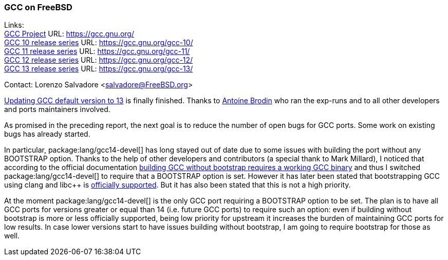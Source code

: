 === GCC on FreeBSD

Links: +
link:https://gcc.gnu.org/[GCC Project] URL: link:https://gcc.gnu.org/[] +
link:https://gcc.gnu.org/gcc-10/[GCC 10 release series] URL: link:https://gcc.gnu.org/gcc-10/[] +
link:https://gcc.gnu.org/gcc-11/[GCC 11 release series] URL: link:https://gcc.gnu.org/gcc-11/[] +
link:https://gcc.gnu.org/gcc-12/[GCC 12 release series] URL: link:https://gcc.gnu.org/gcc-12/[] +
link:https://gcc.gnu.org/gcc-13/[GCC 13 release series] URL: link:https://gcc.gnu.org/gcc-13/[]

Contact: Lorenzo Salvadore <salvadore@FreeBSD.org>

link:https://bugs.freebsd.org/bugzilla/show_bug.cgi?id=273397[Updating GCC default version to 13] is finally finished.
Thanks to mailto:antoine@FreeBSD.org[Antoine Brodin] who ran the exp-runs and to all other developers and ports maintainers involved.

As promised in the preceding report, the next goal is to reduce the number of open bugs for GCC ports.
Some work on existing bugs has already started.

In particular, package:lang/gcc14-devel[] has long stayed out of date due to some issues with building the port without any BOOTSTRAP option.
Thanks to the help of other developers and contributors (a special thank to Mark Millard), I noticed that according to the official documentation link:https://gcc.gnu.org/install/prerequisites.html[building GCC without bootstrap requires a working GCC binary] and thus I switched package:lang/gcc14-devel[] to require that a BOOTSTRAP option is set.
However it has later been stated that bootstrapping GCC using clang and libc++ is link:https://gcc.gnu.org/bugzilla/show_bug.cgi?id=111632[officially supported].
But it has also been stated that this is not a high priority.

At the moment package:lang/gcc14-devel[] is the only GCC port requiring a BOOTSTRAP option to be set.
The plan is to have all GCC ports for versions greater or equal than 14 (i.e. future GCC ports) to require such an option: even if building without bootstrap is more or less officially supported, being low priority for upstream it increases the burden of maintaining GCC ports for low results.
In case lower versions start to have issues building without bootstrap, I am going to require bootstrap for those as well.
